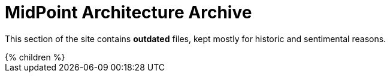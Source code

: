 = MidPoint Architecture Archive
:page-nav-title: Archive
:page-archived: true
:page-outdated: true

This section of the site contains *outdated* files, kept mostly for historic and sentimental reasons.

++++
{% children %}
++++
